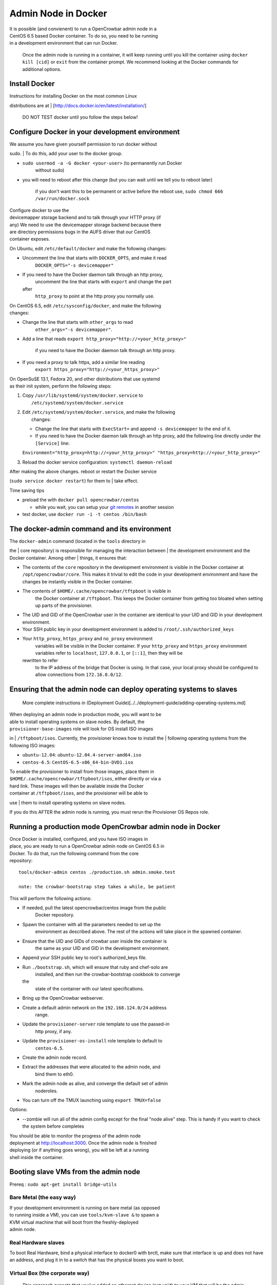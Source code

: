 Admin Node in Docker
--------------------

| It is possible (and convienent) to run a OpenCrowbar admin node in a
| CentOS 6.5 based Docker container. To do so, you need to be running
| in a development environment that can run Docker.

    Once the admin node is running in a container, it will keep running
    until you kill the container using ``docker kill [cid]`` or ``exit``
    from the container prompt. We recommend looking at the Docker
    commands for additional options.

Install Docker
~~~~~~~~~~~~~~

| Instructions for installing Docker on the most common Linux
distributions are at
| [http://docs.docker.io/en/latest/installation/\ ]

    DO NOT TEST docker until you follow the steps below!

Configure Docker in your development environment
~~~~~~~~~~~~~~~~~~~~~~~~~~~~~~~~~~~~~~~~~~~~~~~~

| We assume you have given yourself permission to run docker without
sudo.
| To do this, add your user to the docker group.

-  ``sudo usermod -a -G docker <your-user>`` (to permanently run Docker
    without sudo)
-  you will need to reboot after this change (but you can wait until we
   tell you to reboot later)

    if you don't want this to be permanent or active before the reboot
    use, ``sudo chmod 666 /var/run/docker.sock``

| Configure docker to use the
| devicemapper storage backend and to talk through your HTTP proxy (if
| any) We need to use the devicemapper storage backend because there
| are directory permissions bugs in the AUFS driver that our CentOS
| container exposes.

On Ubuntu, edit ``/etc/default/docker`` and make the following changes:

-  Uncomment the line that starts with ``DOCKER_OPTS``, and make it read
    ``DOCKER_OPTS="-s devicemapper"``
-  If you need to have the Docker daemon talk through an http proxy,
    uncomment the line that starts with ``export`` and change the part
   after
    ``http_proxy`` to point at the http proxy you normally use.

| On CentOS 6.5, edit ``/etc/sysconfig/docker``, and make the following
| changes:

-  Change the line that starts with ``other_args`` to read
    ``other_args="-s devicemapper"``.
-  Add a line that reads
   ``export http_proxy="http://<your_http_proxy>"``
    if you need to have the Docker daemon talk through an http proxy.
-  If you need a proxy to talk https, add a similar line reading
    ``export https_proxy="http://<your_https_proxy>"``

| On OpenSuSE 13.1, Fedora 20, and other distributions that use systemd
| as their init system, perform the following steps:

#. | Copy ``/usr/lib/systemd/system/docker.service`` to
   |  ``/etc/systemd/system/docker.service``

#. | Edit ``/etc/systemd/system/docker.service``, and make the following
   |  changes:

   -  Change the line that starts with ``ExecStart=`` and append
      ``-s devicemapper`` to the end of it.
   -  If you need to have the Docker daemon talk through an http proxy,
      add the following line directly under the ``[Service]`` line:

   ``Environment="http_proxy=http://<your_http_proxy>" "https_proxy=http://<your_http_proxy>"``

#. Reload the docker service configuration: ``systemctl daemon-reload``

| After making the above changes. reboot or restart the Docker service
(``sudo service docker restart``) for them to
|  take effect.

Time saving tips

-  preload the with ``docker pull opencrowbar/centos``

   -  while you wait, you can setup your `git
      remotes <../contributing.md>`__ in another session

-  test docker, use ``docker run -i -t centos /bin/bash``

The docker-admin command and its environment
~~~~~~~~~~~~~~~~~~~~~~~~~~~~~~~~~~~~~~~~~~~~

| The ``docker-admin`` command (located in the ``tools`` directory in
the
| core repository) is responsible for managing the interaction between
| the development environment and the Docker container. Among other
| things, it ensures that:

-  The contents of the ``core`` repository in the development
   environment
   is visible in the Docker container at ``/opt/opencrowbar/core``. This
   makes it trivial to edit the code in your development environment and
   have the changes be instantly visible in the Docker container.
-  The contents of ``$HOME/.cache/opencrowbar/tftpboot`` is visible in
    the Docker container at ``/tftpboot``. This keeps the Docker
    container from getting too bloated when setting up parts of the
    provisioner.
-  The UID and GID of the OpenCrowbar user in the container are
   identical
   to your UID and GID in your development environment.
-  Your SSH public key in your development environment is added to
   ``/root/.ssh/authorized_keys``
-  Your ``http_proxy``, ``https_proxy`` and ``no_proxy`` environment
    variables will be visible in the Docker container. If your
    ``http_proxy`` and ``https_proxy`` environment variables refer to
    ``localhost``, ``127.0.0.1``, or ``[::1]``, then they will be
   rewritten to refer
    to the IP address of the bridge that Docker is using. In that case,
    your local proxy should be configured to allow connections from
    ``172.16.0.0/12``.

Ensuring that the admin node can deploy operating systems to slaves
~~~~~~~~~~~~~~~~~~~~~~~~~~~~~~~~~~~~~~~~~~~~~~~~~~~~~~~~~~~~~~~~~~~

    More complete instructions in (Deployment
    Guide)[../../deployment-guide/adding-operating-systems.md]

| When deploying an admin node in production mode, you will want to be
| able to install operating systems on slave nodes. By default, the
| ``provisioner-base-images`` role will look for OS install ISO images
in
| ``/tftpboot/isos``. Currently, the provisioner knows how to install
the
| following operating systems from the following ISO images:

-  ``ubuntu-12.04``: ``ubuntu-12.04.4-server-amd64.iso``
-  ``centos-6.5``: ``CentOS-6.5-x86_64-bin-DVD1.iso``

| To enable the provisioner to install from those images, place them in
| ``$HOME/.cache/opencrowbar/tftpboot/isos``, either directly or via a
| hard link. These images will then be available inside the Docker
| container at ``/tftpboot/isos``, and the provisioner will be able to
use
| them to install operating systems on slave nodes.

If you do this AFTER the admin node is running, you must rerun the
Provisioner OS Repos role.

Running a production mode OpenCrowbar admin node in Docker
~~~~~~~~~~~~~~~~~~~~~~~~~~~~~~~~~~~~~~~~~~~~~~~~~~~~~~~~~~

| Once Docker is installed, configured, and you have ISO images in
| place, you are ready to run a OpenCrowbar admin node on CentOS 6.5 in
| Docker. To do that, run the following command from the core
| repository:

::

    tools/docker-admin centos ./production.sh admin.smoke.test

    note: the crowbar-bootstrap step takes a while, be patient

This will perform the following actions:

-  If needed, pull the latest opencrowbar/centos image from the public
    Docker repository.
-  Spawn the container with all the parameters needed to set up the
    environment as described above. The rest of the actions will take
    place in the spawned container.
-  Ensure that the UID and GIDs of crowbar user inside the container is
    the same as your UID and GID in the development environment.
-  Append your SSH public key to root's authorized\_keys file.
-  Run ``./bootstrap.sh``, which will ensure that ruby and chef-solo are
    installed, and then run the crowbar-bootstrap cookbook to converge
   the
    state of the container with our latest specifications.
-  Bring up the OpenCrowbar webserver.
-  Create a default admin network on the ``192.168.124.0/24`` address
    range.
-  Update the ``provisioner-server`` role template to use the passed-in
    http proxy, if any.
-  Update the ``provisioner-os-install`` role template to default to
    ``centos-6.5``.
-  Create the admin node record.
-  Extract the addresses that were allocated to the admin node, and
    bind them to eth0.
-  Mark the admin node as alive, and converge the default set of admin
    noderoles.
-  You can turn off the TMUX launching using ``export TMUX=false``

Options:

-  --zombie will run all of the admin config except for the final "node
   alive" step. This is handy if you want to check the system before
   completes

| You should be able to monitor the progress of the admin node
| deployment at http://localhost:3000. Once the admin node is finished
| deploying (or if anything goes wrong), you will be left at a running
| shell inside the container.

Booting slave VMs from the admin node
~~~~~~~~~~~~~~~~~~~~~~~~~~~~~~~~~~~~~

Prereq : ``sudo apt-get install bridge-utils``

Bare Metal (the easy way)
^^^^^^^^^^^^^^^^^^^^^^^^^

| If your development environment is running on bare metal (as opposed
| to running inside a VM), you can use ``tools/kvm-slave &`` to spawn a
| KVM virtual machine that will boot from the freshly-deployed
| admin node.

Real Hardware slaves
^^^^^^^^^^^^^^^^^^^^

To boot Real Hardware, bind a physical interface to docker0 with brctl,
make sure that interface is up and does not have an address, and plug it
in to a switch that has the physical boxes you want to boot.

Virtual Box (the corporate way)
^^^^^^^^^^^^^^^^^^^^^^^^^^^^^^^

    This approach expects that you've added an ethernet device (not
    up'd) to your VM that will be the admin network for slave VMs. Also,
    if using vmware, you'll need to use E1000 Nics and make sure your
    network settings are set to "Allow" promiscuous mode.

If your development environment is running in VMs then:

#. make sure that your dev VM has an extra eth port connected to a
   dedicated host only bridge (let's assume eth2)
#. slave the eth2 to the docker bridge,
   ``sudo brctl addif docker0 eth2``
#. turn on eth2 for the bridge, ``sudo ip link set eth2 up``
#. create a VM with eth0

   #. attached to the dedicated host only bridge
   #. make sure it is able to network boot

#. boot the VM

   #. it should PXE boot
   #. the VM should register and automatically progress in the system
      deployment
   #. if you have issues, review the ``/var/log/install.log`` for
      details

Development Admin
~~~~~~~~~~~~~~~~~

#. Dev/Simulator allows you to play with the UI and BDD tests which is
   good for developers working on the UI/API and Annealer logic

   #. (optionally) Disable TMUX mode using ``export TMUX=false``
   #. Start with ``tools/docker-admin centos ./development.sh``
   #. Dev mode creates a special user ``developer/Cr0wbar!``
   #. To monitor the logs inside the container, use
      ``tail -f /var/log/crowbar/development.log``
   #. Run the BDD system [see BDD test pages]
   #. ``sudo apt-get install erlang``
   #. compile the BDD code
   #. update the config file (copy example.config to default.config and
      update)
   #. ``erl`` then ``bdd:test()``
   #. Rails console in container:
      ``su -l -c 'cd /opt/opencrowbar/core/rails; bundle exec rails c' crowbar``
      '


